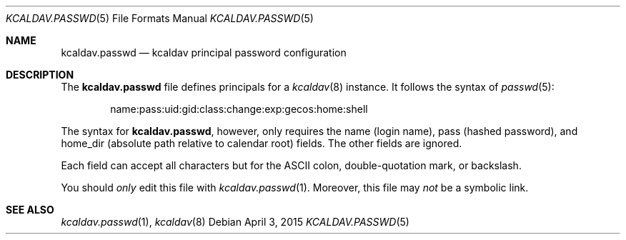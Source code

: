 .\"	$Id$
.\"
.\" Copyright (c) 2015 Kristaps Dzonsons <kristaps@bsd.lv>
.\"
.\" Permission to use, copy, modify, and distribute this software for any
.\" purpose with or without fee is hereby granted, provided that the above
.\" copyright notice and this permission notice appear in all copies.
.\"
.\" THE SOFTWARE IS PROVIDED "AS IS" AND THE AUTHOR DISCLAIMS ALL WARRANTIES
.\" WITH REGARD TO THIS SOFTWARE INCLUDING ALL IMPLIED WARRANTIES OF
.\" MERCHANTABILITY AND FITNESS. IN NO EVENT SHALL THE AUTHOR BE LIABLE FOR
.\" ANY SPECIAL, DIRECT, INDIRECT, OR CONSEQUENTIAL DAMAGES OR ANY DAMAGES
.\" WHATSOEVER RESULTING FROM LOSS OF USE, DATA OR PROFITS, WHETHER IN AN
.\" ACTION OF CONTRACT, NEGLIGENCE OR OTHER TORTIOUS ACTION, ARISING OUT OF
.\" OR IN CONNECTION WITH THE USE OR PERFORMANCE OF THIS SOFTWARE.
.\"
.Dd $Mdocdate: April 3 2015 $
.Dt KCALDAV.PASSWD 5
.Os
.Sh NAME
.Nm kcaldav.passwd
.Nd kcaldav principal password configuration
.\" .Sh LIBRARY
.\" For sections 2, 3, and 9 only.
.\" Not used in OpenBSD.
.\" .Sh SYNOPSIS
.\" .Nm kcaldav
.\" .Op Fl options
.\" .Ar
.Sh DESCRIPTION
The
.Nm
file defines principals for a
.Xr kcaldav 8
instance.
It follows the syntax of
.Xr passwd 5 :
.Pp
.D1 name:pass:uid:gid:class:change:exp:gecos:home:shell
.Pp
The syntax for
.Nm ,
however, only requires the
.Dv name
.Pq login name ,
.Dv pass
.Pq hashed password ,
and
.Dv home_dir
.Pq absolute path relative to calendar root
fields.
The other fields are ignored.
.Pp
Each field can accept all characters but for the ASCII colon,
double-quotation mark, or backslash.
.Pp
You should
.Em only
edit this file with
.Xr kcaldav.passwd 1 .
Moreover, this file may
.Em not
be a symbolic link.
.\" .Sh CONTEXT
.\" For section 9 functions only.
.\" .Sh IMPLEMENTATION NOTES
.\" Not used in OpenBSD.
.\" .Sh RETURN VALUES
.\" For sections 2, 3, and 9 function return values only.
.\" .Sh ENVIRONMENT
.\" For sections 1, 6, 7, and 8 only.
.\" .Sh FILES
.\" .Sh EXIT STATUS
.\" For sections 1, 6, and 8 only.
.\" .Sh EXAMPLES
.\" .Sh DIAGNOSTICS
.\" For sections 1, 4, 6, 7, 8, and 9 printf/stderr messages only.
.\" .Sh ERRORS
.\" For sections 2, 3, 4, and 9 errno settings only.
.Sh SEE ALSO
.Xr kcaldav.passwd 1 ,
.Xr kcaldav 8
.\" .Sh STANDARDS
.\" .Sh HISTORY
.\" .Sh AUTHORS
.\" .Sh CAVEATS
.\" .Sh BUGS
.\" .Sh SECURITY CONSIDERATIONS
.\" Not used in OpenBSD.

